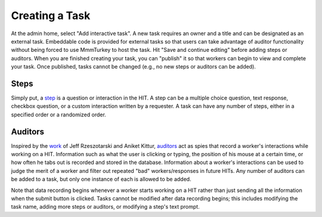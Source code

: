 Creating a Task
***************
At the admin home, select "Add interactive task". A new task requires an owner and a title and can be designated as an external task. Embeddable code is provided for external tasks so that users can take advantage of auditor functionality without being forced to use MmmTurkey to host the task. Hit "Save and continue editing" before adding steps or auditors. When you are finished creating your task, you can "publish" it so that workers can begin to view and complete your task. Once published, tasks cannot be changed (e.g., no new steps or auditors can be added).

Steps
=====
Simply put, a `step <extending.html#steps>`_ is a question or interaction in the HIT. A step can be a multiple choice question, text response, checkbox question, or a custom interaction written by a requester. A task can have any number of steps, either in a specified order or a randomized order.

Auditors
========
Inspired by the `work <http://jeffrz.com/wp-content/uploads/2010/08/fp359-rzeszotarski.pdf>`_ of Jeff Rzeszotarski and Aniket Kittur, `auditors <extending.html#auditors>`_ act as spies that record a worker's interactions while working on a HIT. Information such as what the user is clicking or typing, the position of his mouse at a certain time, or how often he tabs out is recorded and stored in the database. Information about a worker's interactions can be used to judge the merit of a worker and filter out repeated "bad" workers/responses in future HITs. Any number of auditors can be added to a task, but only one instance of each is allowed to be added.

Note that data recording begins whenever a worker starts working on a HIT rather than just sending all the information when the submit button is clicked. Tasks cannot be modified after data recording begins; this includes modifying the task name, adding more steps or auditors, or modifying a step's text prompt.
